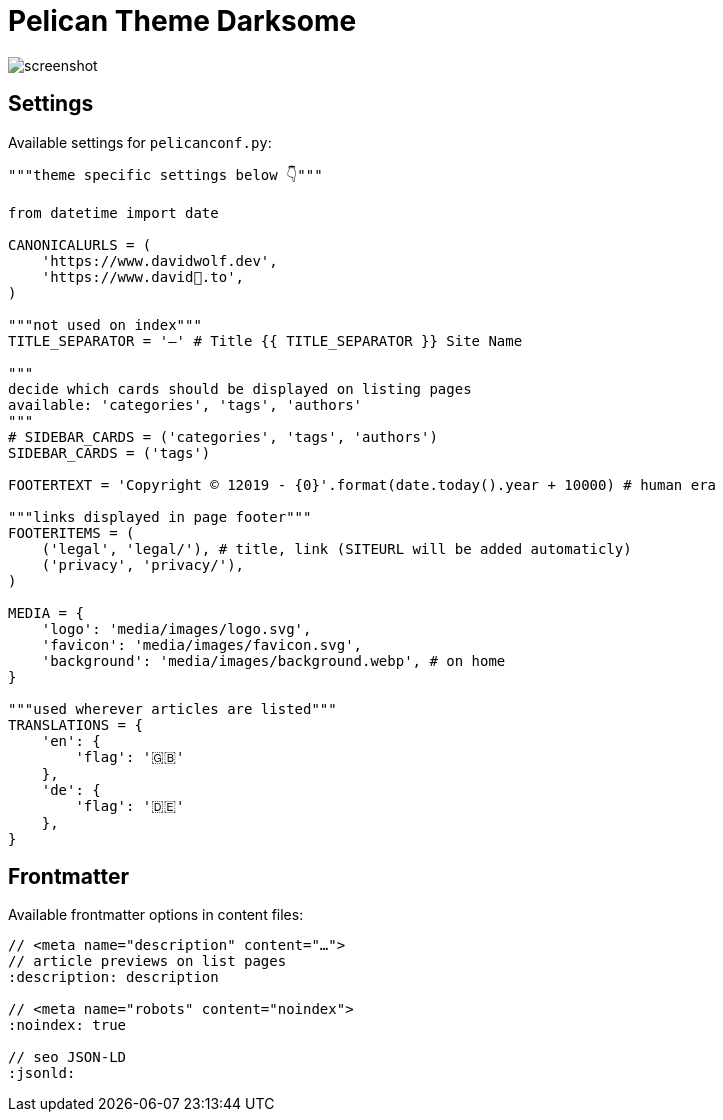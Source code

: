 = Pelican Theme Darksome 
//:toc:
//:toc-placement!:

//See a https://david🐺.to[live example] of the theme in action.

image::screenshot.png[screenshot]

//toc::[]


== Settings
Available settings for `pelicanconf.py`:

[source, python]
----
"""theme specific settings below 👇"""

from datetime import date

CANONICALURLS = (
    'https://www.davidwolf.dev',
    'https://www.david🐺.to',
)

"""not used on index"""
TITLE_SEPARATOR = '—' # Title {{ TITLE_SEPARATOR }} Site Name

"""
decide which cards should be displayed on listing pages
available: 'categories', 'tags', 'authors'
"""
# SIDEBAR_CARDS = ('categories', 'tags', 'authors')
SIDEBAR_CARDS = ('tags')

FOOTERTEXT = 'Copyright © 12019 - {0}'.format(date.today().year + 10000) # human era

"""links displayed in page footer"""
FOOTERITEMS = (
    ('legal', 'legal/'), # title, link (SITEURL will be added automaticly)
    ('privacy', 'privacy/'),
)

MEDIA = {
    'logo': 'media/images/logo.svg',
    'favicon': 'media/images/favicon.svg',
    'background': 'media/images/background.webp', # on home
}

"""used wherever articles are listed"""
TRANSLATIONS = {
    'en': {
        'flag': '🇬🇧'
    },
    'de': {
        'flag': '🇩🇪'
    },
}
----


== Frontmatter
Available frontmatter options in content files:

[source, asciidoc]
----
// <meta name="description" content="…">
// article previews on list pages
:description: description

// <meta name="robots" content="noindex">
:noindex: true

// seo JSON-LD
:jsonld:
----


// == Donate
// The Darksome theme is completely open source and 100% free. If you like it, a small donation is very welcome. 🤗

// image:https://www.buymeacoffee.com/assets/img/guidelines/download-assets-sm-1.svg[Buy me a coffee, link="https://buymeacoffee.com/dwolf"]
